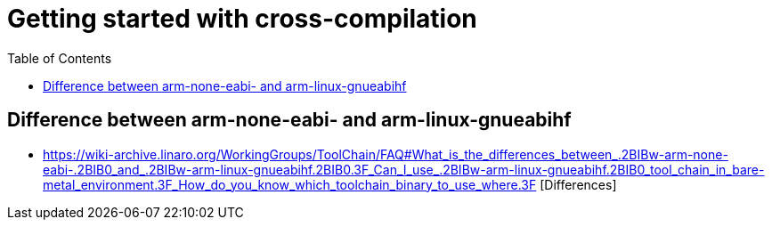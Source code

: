 :imagesdir: images
:couchbase_version: current
:toc:
:project_id: gs-how-to-cmake
:icons: font
:source-highlighter: prettify
:tags: guides,meta

= Getting started with cross-compilation

== Difference between arm-none-eabi- and arm-linux-gnueabihf
  * https://wiki-archive.linaro.org/WorkingGroups/ToolChain/FAQ#What_is_the_differences_between_.2BIBw-arm-none-eabi-.2BIB0_and_.2BIBw-arm-linux-gnueabihf.2BIB0.3F_Can_I_use_.2BIBw-arm-linux-gnueabihf.2BIB0_tool_chain_in_bare-metal_environment.3F_How_do_you_know_which_toolchain_binary_to_use_where.3F [Differences]
